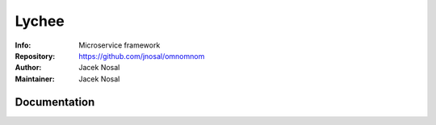 ===========
Lychee
===========
:Info: Microservice framework
:Repository: https://github.com/jnosal/omnomnom
:Author: Jacek Nosal
:Maintainer: Jacek Nosal


Documentation
=====